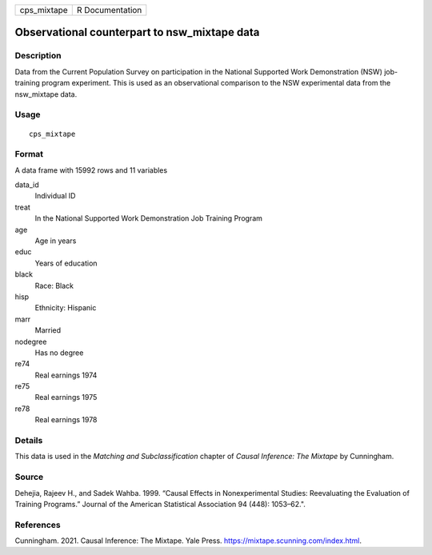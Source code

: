 =========== ===============
cps_mixtape R Documentation
=========== ===============

Observational counterpart to nsw_mixtape data
---------------------------------------------

Description
~~~~~~~~~~~

Data from the Current Population Survey on participation in the National
Supported Work Demonstration (NSW) job-training program experiment. This
is used as an observational comparison to the NSW experimental data from
the nsw_mixtape data.

Usage
~~~~~

::

   cps_mixtape

Format
~~~~~~

A data frame with 15992 rows and 11 variables

data_id
   Individual ID

treat
   In the National Supported Work Demonstration Job Training Program

age
   Age in years

educ
   Years of education

black
   Race: Black

hisp
   Ethnicity: Hispanic

marr
   Married

nodegree
   Has no degree

re74
   Real earnings 1974

re75
   Real earnings 1975

re78
   Real earnings 1978

Details
~~~~~~~

This data is used in the *Matching and Subclassification* chapter of
*Causal Inference: The Mixtape* by Cunningham.

Source
~~~~~~

Dehejia, Rajeev H., and Sadek Wahba. 1999. “Causal Effects in
Nonexperimental Studies: Reevaluating the Evaluation of Training
Programs.” Journal of the American Statistical Association 94 (448):
1053–62.".

References
~~~~~~~~~~

Cunningham. 2021. Causal Inference: The Mixtape. Yale Press.
https://mixtape.scunning.com/index.html.
